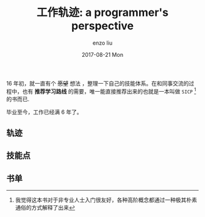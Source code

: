 #+TITLE:       工作轨迹: a programmer's perspective
#+AUTHOR:      enzo liu
#+EMAIL:       liuenze6516@gmail.com
#+DATE:        2017-08-21 Mon
#+URI:         /blog/%y/%m/%d/docker
#+KEYWORDS:    docker
#+TAGS:        docker
#+LANGUAGE:    en
#+OPTIONS:     H:3 num:nil toc:nil \n:nil ::t |:t ^:nil -:nil f:t *:t <:t
#+DESCRIPTION: 工作轨迹: a programmer's perspective

16 年初，就一直有个 +愿望+  想法 ，整理一下自己的技能体系。在和同事交流的过程中，也有 *推荐学习路线* 的需要，唯一能直接推荐出来的也就是一本叫做 =SICP= [fn:sicp]的书而已.

毕业至今，工作已经满 6 年了。

** 轨迹

** 技能点

** 书单

[fn:sicp] 我觉得这本书对于非专业人士入门很友好，各种高阶概念都通过一种极其朴素通俗的方式解释了出来
